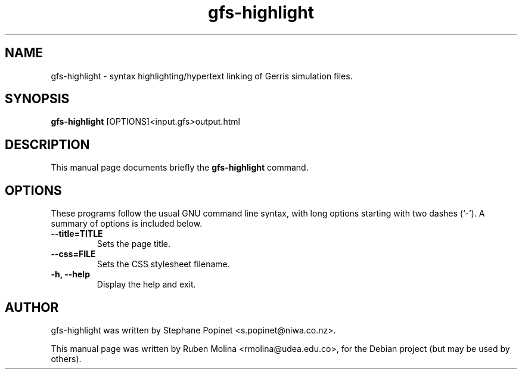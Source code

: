 .TH gfs-highlight 1 "July 9, 2008" "" "User Commands"

.SH NAME
gfs-highlight \- syntax highlighting/hypertext linking of Gerris simulation files.

.SH SYNOPSIS
.B gfs-highlight
.RI [OPTIONS] < input.gfs > output.html
.SH DESCRIPTION
This manual page documents briefly the
.B gfs-highlight
command.

.SH OPTIONS
These programs follow the usual GNU command line syntax, with long
options starting with two dashes (`-').
A summary of options is included below.
.TP
.B \-\-title=TITLE
Sets the page title.
.TP
.B \-\-css=FILE
Sets the CSS stylesheet filename.
.TP
.B \-h, \-\-help
Display the help and exit.

.SH AUTHOR
gfs-highlight was written by Stephane Popinet <s.popinet@niwa.co.nz>.
.PP
This manual page was written by Ruben Molina <rmolina@udea.edu.co>,
for the Debian project (but may be used by others).
